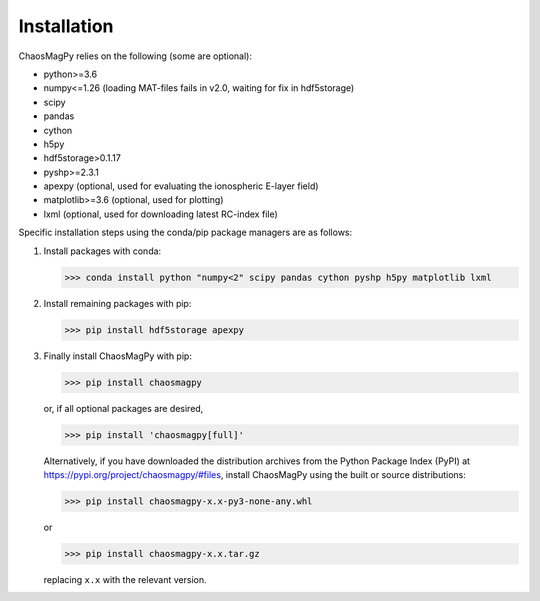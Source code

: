 Installation
============

ChaosMagPy relies on the following (some are optional):

* python>=3.6
* numpy<=1.26 (loading MAT-files fails in v2.0, waiting for fix in hdf5storage)
* scipy
* pandas
* cython
* h5py
* hdf5storage>0.1.17
* pyshp>=2.3.1
* apexpy (optional, used for evaluating the ionospheric E-layer field)
* matplotlib>=3.6 (optional, used for plotting)
* lxml (optional, used for downloading latest RC-index file)

Specific installation steps using the conda/pip package managers are as follows:

1. Install packages with conda:

   >>> conda install python "numpy<2" scipy pandas cython pyshp h5py matplotlib lxml

2. Install remaining packages with pip:

   >>> pip install hdf5storage apexpy

3. Finally install ChaosMagPy with pip:

   >>> pip install chaosmagpy

   or, if all optional packages are desired,

   >>> pip install 'chaosmagpy[full]'

   Alternatively, if you have downloaded the distribution archives from the
   Python Package Index (PyPI) at https://pypi.org/project/chaosmagpy/#files,
   install ChaosMagPy using the built or source distributions:

   >>> pip install chaosmagpy-x.x-py3-none-any.whl

   or

   >>> pip install chaosmagpy-x.x.tar.gz

   replacing  ``x.x`` with the relevant version.
